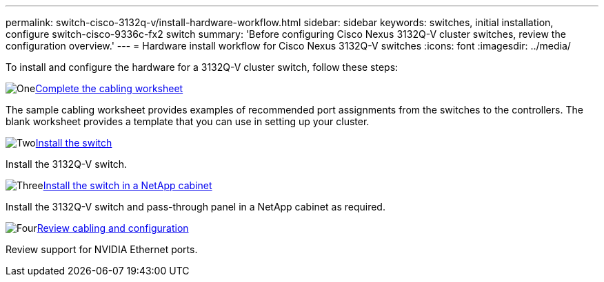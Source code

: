 ---
permalink: switch-cisco-3132q-v/install-hardware-workflow.html
sidebar: sidebar
keywords: switches, initial installation, configure switch-cisco-9336c-fx2 switch
summary: 'Before configuring Cisco Nexus 3132Q-V cluster switches, review the configuration overview.'
---
= Hardware install workflow for Cisco Nexus 3132Q-V switches
:icons: font
:imagesdir: ../media/

[.lead]
To install and configure the hardware for a 3132Q-V cluster switch, follow these steps:

.image:https://raw.githubusercontent.com/NetAppDocs/common/main/media/number-1.png[One]link:setup-worksheet-3132q.html[Complete the cabling worksheet]
[role="quick-margin-para"]
The sample cabling worksheet provides examples of recommended port assignments from the switches to the controllers. The blank worksheet provides a template that you can use in setting up your cluster. 

.image:https://raw.githubusercontent.com/NetAppDocs/common/main/media/number-2.png[Two]link:install-switch-3132qv.html[Install the switch]
[role="quick-margin-para"]
Install the 3132Q-V switch.

.image:https://raw.githubusercontent.com/NetAppDocs/common/main/media/number-3.png[Three]link:install-cisco-nexus-3132qv.html[Install the switch in a NetApp cabinet]
[role="quick-margin-para"]
Install the 3132Q-V switch and pass-through panel in a NetApp cabinet as required. 

.image:https://raw.githubusercontent.com/NetAppDocs/common/main/media/number-4.png[Four]link:cabling-considerations-3132q-v.html[Review cabling and configuration]
[role="quick-margin-para"]
Review support for NVIDIA Ethernet ports.

// Updates for AFFFASDOC-370, 2025-JUL-28
